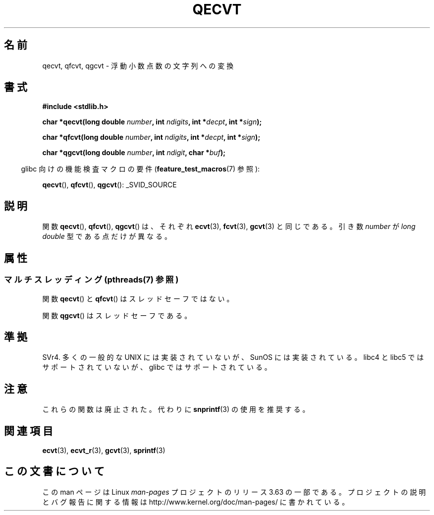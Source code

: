 .\" Copyright (C) 2002 Andries Brouwer <aeb@cwi.nl>
.\"
.\" %%%LICENSE_START(VERBATIM)
.\" Permission is granted to make and distribute verbatim copies of this
.\" manual provided the copyright notice and this permission notice are
.\" preserved on all copies.
.\"
.\" Permission is granted to copy and distribute modified versions of this
.\" manual under the conditions for verbatim copying, provided that the
.\" entire resulting derived work is distributed under the terms of a
.\" permission notice identical to this one.
.\"
.\" Since the Linux kernel and libraries are constantly changing, this
.\" manual page may be incorrect or out-of-date.  The author(s) assume no
.\" responsibility for errors or omissions, or for damages resulting from
.\" the use of the information contained herein.  The author(s) may not
.\" have taken the same level of care in the production of this manual,
.\" which is licensed free of charge, as they might when working
.\" professionally.
.\"
.\" Formatted or processed versions of this manual, if unaccompanied by
.\" the source, must acknowledge the copyright and authors of this work.
.\" %%%LICENSE_END
.\"
.\" This replaces an earlier man page written by Walter Harms
.\" <walter.harms@informatik.uni-oldenburg.de>.
.\"
.\"*******************************************************************
.\"
.\" This file was generated with po4a. Translate the source file.
.\"
.\"*******************************************************************
.\"
.\" Japanese Version Copyright (c) 2002 Akihiro MOTOKI
.\"         all rights reserved.
.\" Translated Sun Sep 22 10:42:23 2002
.\"         by Akihiro MOTOKI <amotoki@dd.iij4u.or.jp>
.\"
.TH QECVT 3 2014\-03\-11 GNU "Linux Programmer's Manual"
.SH 名前
qecvt, qfcvt, qgcvt \- 浮動小数点数の文字列への変換
.SH 書式
\fB#include <stdlib.h>\fP
.sp
\fBchar *qecvt(long double \fP\fInumber\fP\fB, int \fP\fIndigits\fP\fB, int
*\fP\fIdecpt\fP\fB,\fP \fBint *\fP\fIsign\fP\fB);\fP
.sp
\fBchar *qfcvt(long double \fP\fInumber\fP\fB, int \fP\fIndigits\fP\fB, int
*\fP\fIdecpt\fP\fB,\fP \fBint *\fP\fIsign\fP\fB);\fP
.sp
\fBchar *qgcvt(long double \fP\fInumber\fP\fB, int \fP\fIndigit\fP\fB, char *\fP\fIbuf\fP\fB);\fP
.sp
.in -4n
glibc 向けの機能検査マクロの要件 (\fBfeature_test_macros\fP(7)  参照):
.in
.sp
.ad l
\fBqecvt\fP(), \fBqfcvt\fP(), \fBqgcvt\fP(): _SVID_SOURCE
.ad b
.\" FIXME The full FTM picture looks to have be something like the
.\" following mess:
.\"    glibc 2.20 onward
.\"        _DEFAULT_SOURCE
.\"    glibc 2.18 to glibc 2.19
.\"        _BSD_SOURCE || _SVID_SOURCE
.\"    glibc 2.10 to glibc 2.17
.\"        _SVID_SOURCE || (_XOPEN_SOURCE >= 500 ||
.\"            (_XOPEN_SOURCE && _XOPEN_SOURCE_EXTENDED) &&
.\"                ! (_POSIX_C_SOURCE >= 200809L || _XOPEN_SOURCE >= 700))
.\"    Before glibc 2.10:
.\"        _SVID_SOURCE || _XOPEN_SOURCE >= 500 ||
.\"            (_XOPEN_SOURCE && _XOPEN_SOURCE_EXTENDED)
.SH 説明
関数 \fBqecvt\fP(), \fBqfcvt\fP(), \fBqgcvt\fP()  は、それぞれ \fBecvt\fP(3), \fBfcvt\fP(3),
\fBgcvt\fP(3)  と同じである。 引き数 \fInumber\fP が \fIlong double\fP 型である点だけが異なる。
.SH 属性
.SS "マルチスレッディング (pthreads(7) 参照)"
関数 \fBqecvt\fP() と \fBqfcvt\fP() はスレッドセーフではない。
.LP
関数 \fBqgcvt\fP() はスレッドセーフである。
.SH 準拠
SVr4.  多くの一般的な UNIX には実装されていないが、SunOS には実装されている。 libc4 と libc5
ではサポートされていないが、 glibc ではサポートされている。
.SH 注意
これらの関数は廃止された。代わりに \fBsnprintf\fP(3) の使用を推奨する。
.SH 関連項目
\fBecvt\fP(3), \fBecvt_r\fP(3), \fBgcvt\fP(3), \fBsprintf\fP(3)
.SH この文書について
この man ページは Linux \fIman\-pages\fP プロジェクトのリリース 3.63 の一部
である。プロジェクトの説明とバグ報告に関する情報は
http://www.kernel.org/doc/man\-pages/ に書かれている。
